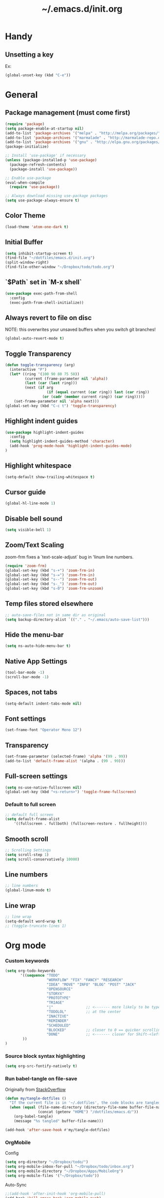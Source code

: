 #+TITLE: ~/.emacs.d/init.org
* Handy
** Unsetting a key
Ex:
#+begin_src emacs-lisp
(global-unset-key (kbd "C-e"))
#+end_src

* General
** Package management (must come first)
#+BEGIN_SRC emacs-lisp :tangle ~/dotfiles/emacs.d/init.el
(require 'package)
(setq package-enable-at-startup nil)
(add-to-list 'package-archives '("melpa" . "http://melpa.org/packages/"))
(add-to-list 'package-archives '("marmalade" . "http://marmalade-repo.org/packages/"))
(add-to-list 'package-archives '("gnu" . "http://elpa.gnu.org/packages/"))
(package-initialize)

;; Install 'use-package' if necessary
(unless (package-installed-p 'use-package)
  (package-refresh-contents)
  (package-install 'use-package))

;; Enable use-package
(eval-when-compile
  (require 'use-package))

;; Always download missing use-package packages
(setq use-package-always-ensure t)
#+END_SRC

** Color Theme
#+begin_src emacs-lisp :tangle ~/dotfiles/emacs.d/init.el
(load-theme 'atom-one-dark t)
#+end_src
** Initial Buffer
#+begin_src emacs-lisp :tangle ~/dotfiles/emacs.d/init.el
(setq inhibit-startup-screen t)
(find-file "~/dotfiles/emacs.d/init.org")
(split-window-right)
(find-file-other-window "~/Dropbox/todo/todo.org")
#+end_src
** `$Path` set in `M-x shell`
#+BEGIN_SRC emacs-lisp :tangle ~/dotfiles/emacs.d/init.el
(use-package exec-path-from-shell
  :config
  (exec-path-from-shell-initialize))
#+END_SRC
** Always revert to file on disc
NOTE: this overwrites your unsaved buffers when you switch git branches!
#+BEGIN_SRC emacs-lisp :tangle ~/dotfiles/emacs.d/init.el
(global-auto-revert-mode t)
#+END_SRC
** Toggle Transparency
#+BEGIN_SRC emacs-lisp :tangle ~/dotfiles/emacs.d/init.el
(defun toggle-transparency (arg)
  (interactive "P")
  (let* ((ring '(100 90 80 75 50))
         (current (frame-parameter nil 'alpha))
         (last (car (last ring)))
         (next (if arg
                   (if (equal current (car ring)) last (car ring))
                 (or (cadr (member current ring)) (car ring)))))
    (set-frame-parameter nil 'alpha next)))
(global-set-key (kbd "C-c t") 'toggle-transparency)
#+END_SRC

#+RESULTS:
: toggle-transparency

** Highlight indent guides
#+begin_src emacs-lisp :tangle ~/dotfiles/emacs.d/init.el
(use-package highlight-indent-guides
  :config
  (setq highlight-indent-guides-method 'character)
  (add-hook 'prog-mode-hook 'highlight-indent-guides-mode)
)
#+end_src

** Highlight whitespace
#+begin_src emacs-lisp :tangle ~/dotfiles/emacs.d/init.el
(setq-default show-trailing-whitespace t)
#+end_src

** Cursor guide
#+begin_src emacs-lisp :tangle ~/dotfiles/emacs.d/init.el
(global-hl-line-mode 1)
#+end_src
** Disable bell sound
#+begin_src emacs-lisp :tangle ~/dotfiles/emacs.d/init.el
(setq visible-bell 1)
#+end_src

** Zoom/Text Scaling
zoom-frm fixes a `text-scale-adjust` bug in 'linum line numbers.
#+BEGIN_SRC emacs-lisp :tangle ~/dotfiles/emacs.d/init.el
(require 'zoom-frm)
(global-set-key (kbd "s-+") 'zoom-frm-in)
(global-set-key (kbd "s-=") 'zoom-frm-in)
(global-set-key (kbd "s--") 'zoom-frm-out)
(global-set-key (kbd "s-_") 'zoom-frm-out)
(global-set-key (kbd "s-0") 'zoom-frm-unzoom)
#+END_SRC
** Temp files stored elsewhere
#+BEGIN_SRC emacs-lisp :tangle ~/dotfiles/emacs.d/init.el
;; auto-save-files not in same dir as original
(setq backup-directory-alist `(("." . "~/.emacs/auto-save-list")))
#+END_SRC
** Hide the menu-bar
#+BEGIN_SRC emacs-lisp :tangle ~/dotfiles/emacs.d/init.el
(setq ns-auto-hide-menu-bar t)
#+END_SRC
** Native App Settings
#+BEGIN_SRC emacs-lisp :tangle ~/dotfiles/emacs.d/init.el
(tool-bar-mode -1)
(scroll-bar-mode -1)
#+END_SRC
** Spaces, not tabs
#+BEGIN_SRC emacs-lisp :tangle ~/dotfiles/emacs.d/init.el
(setq-default indent-tabs-mode nil)
#+END_SRC
** Font settings
#+BEGIN_SRC emacs-lisp :tangle ~/dotfiles/emacs.d/init.el
(set-frame-font "Operator Mono 12")
#+END_SRC
** Transparency
#+BEGIN_SRC emacs-lisp :tangle ~/dotfiles/emacs.d/init.el
(set-frame-parameter (selected-frame) 'alpha '(99 . 99))
(add-to-list 'default-frame-alist '(alpha . (99 . 99)))
#+END_SRC
** Full-screen settings
#+BEGIN_SRC emacs-lisp :tangle ~/dotfiles/emacs.d/init.el
(setq ns-use-native-fullscreen nil)
(global-set-key (kbd "<s-return>") 'toggle-frame-fullscreen)
#+END_SRC
*** Default to full screen
#+BEGIN_SRC emacs-lisp :tangle ~/dotfiles/emacs.d/init.el
;; default full screen
(setq default-frame-alist
    '((fullscreen . fullboth) (fullscreen-restore . fullheight)))
#+END_SRC
** Smooth scroll
#+BEGIN_SRC emacs-lisp :tangle ~/dotfiles/emacs.d/init.el
;; Scrolling Settings
(setq scroll-step 1)
(setq scroll-conservatively 10000)
#+END_SRC
** Line numbers
#+BEGIN_SRC emacs-lisp :tangle ~/dotfiles/emacs.d/init.el
;; line numbers
(global-linum-mode t)
#+END_SRC
** Line wrap
#+BEGIN_SRC emacs-lisp :tangle ~/dotfiles/emacs.d/init.el
;; line wrap
(setq-default word-wrap t)
;; (toggle-truncate-lines 1)
#+END_SRC
* Org mode
*** Custom keywords
#+begin_src emacs-lisp :tangle ~/dotfiles/emacs.d/init.el
(setq org-todo-keywords
       '((sequence "TODO"
                   "WORKFLOW" "FIX" "FANCY" "RESEARCH"
                   "IDEA" "MOVE" "INFO" "BLOG" "POST" "JACK"
                   "OPENSOURCE"
                   "STORYX"
                   "PROTOTYPE"
                   "TRIAGE"
                   "|"               ;; <------- more likely to be typed
                   "TODOLOL"         ;; at the center
                   "INACTIVE"
                   "REMINDER"
                   "SCHEDULED"
                   "BLOCKED"         ;; closer to 0 == quicker scrolling
                   "DONE"            ;; <------- closer for Shift-<left> wrapping
        ))
)
#+end_src
*** Source block syntax highlighting
#+begin_src emacs-lisp :tangle ~/dotfiles/emacs.d/init.el
(setq org-src-fontify-natively t)
#+end_src
*** Run babel-tangle on file-save

Originally from [[http://emacs.stackexchange.com/questions/20707/automatically-tangle-org-files-in-a-specific-directory][StackOverflow]]

#+begin_src emacs-lisp :tangle ~/dotfiles/emacs.d/init.el
(defun my/tangle-dotfiles ()
  "If the current file is in '~/.dotfiles', the code blocks are tangled"
  (when (equal (file-name-directory (directory-file-name buffer-file-name))
               (concat (getenv "HOME") "/dotfiles/emacs.d/"))
    (org-babel-tangle)
    (message "%s tangled" buffer-file-name)))

(add-hook 'after-save-hook #'my/tangle-dotfiles)
#+end_src
*** OrgMobile
Config
#+begin_src emacs-lisp :tangle ~/dotfiles/emacs.d/init.el
(setq org-directory "~/Dropbox/todo/")
(setq org-mobile-inbox-for-pull "~/Dropbox/todo/inbox.org")
(setq org-mobile-directory "~/Dropbox/Apps/MobileOrg")
(setq org-mobile-files '("~/Dropbox/todo"))
#+end_src
Auto-Sync
#+begin_src emacs-lisp :tangle ~/dotfiles/emacs.d/init.el
;;(add-hook 'after-init-hook 'org-mobile-pull)
(add-hook 'kill-emacs-hook 'org-mobile-push)
#+end_src
*** Capture
#+begin_src emacs-lisp :tangle ~/dotfiles/emacs.d/init.el
(setq org-default-notes-file (concat org-directory "/captured.org"))
     (define-key global-map "\C-cc" 'org-capture)
#+end_src
*** Capture Templates
#+begin_src emacs-lisp  :tangle ~/dotfiles/emacs.d/init.el
(setq org-capture-templates
      '(("t" "Todo (any)" entry (file+headline "~/Dropbox/todo/todo.org" "Captured")
             "* TODO %?\n  %i\n  %a")
        ("w" "Workflow todo" entry (file+headline "~/Dropbox/todo/todo.org" "Workflow")
             "** WORKFLOW %?\n  %i\n  %a")
        ("c" "Chore todo" entry (file+headline "~/Dropbox/todo/todo.org" "Chore")
             "** CHORE %?\n  %i\n  %a")
        ("o" "Open Source idea" entry (file+headline "~/Dropbox/todo/todo.org" "Open Source")
             "** OPENSOURCE %?\n  %i\n  %a")
        ("r" "Read/Research" entry (file+headline "~/Dropbox/todo/todo.org" "Read")
             "** READ %?\n  %i\n  %a")
        ("u" "Urbint" entry (file+headline "~/Dropbox/todo/todo.org" "Urbint")
             "** URBINT %?\n  %i\n  %a")
      )
)
#+end_src

#+RESULTS:
| t | Todo             | entry | (file+headline ~/Dropbox/todo/todo.org Captured)    | * TODO %?\n  %i\n  %a        |
| w | Workflow todo    | entry | (file+headline ~/Dropbox/todo/todo.org Workflow)    | ** WORKFLOW %?\n  %i\n  %a   |
| c | Chore todo       | entry | (file+headline ~/Dropbox/todo/todo.org Chore)       | ** CHORE %?\n  %i\n  %a      |
| o | Open Source idea | entry | (file+headline ~/Dropbox/todo/todo.org Open Source) | ** OPENSOURCE %?\n  %i\n  %a |

*** Timestamp on done
#+begin_src emacs-lisp :tangle ~/dotfiles/emacs.d/init.el
(setq org-log-done 'time)
#+end_src

** TODO fix auto-pull
* Evil mode
** Evil bindings, evil leader commands
#+BEGIN_SRC emacs-lisp :tangle ~/dotfiles/emacs.d/init.el
(use-package evil
  :commands (evil-mode local-evil-mode)
  :bind (:map evil-motion-state-map
         ("<return>" . nil)
         ("<tab>" . nil)
         ("SPC" . nil)
         ("M-." . nil)
         ("*" . helm-swoop)
         ("(" . backward-sexp)
         (")" . forward-sexp)
         ("K" . nil)

         :map evil-normal-state-map
         ("<return>" . nil)
         ("<tab>" . nil)
         ("M-." . nil)
         ("*" . helm-swoop)
         ("C-p" . helm-projectile)
         ("K" . nil)

         :map evil-visual-state-map
         ("g c" . evilnc-comment-or-uncomment-lines)

         :map evil-ex-map
         ("e" . helm-find-files)
         ("b" . helm-buffers-list)
         ("tb" . alchemist-mix-test-this-buffer)
         ("tap" . alchemist-mix-test-at-point)
         ("lt" . alchemist-mix-rerun-last-test)
        )

  :init
  (progn
    (setq evil-default-cursor t)
    (setq evil-shift-width 2)

    (use-package evil-leader
      :init (global-evil-leader-mode)

      :config
      (progn
        (setq evil-leader/in-all-states t)

        (evil-leader/set-leader "<SPC>")

        (evil-leader/set-key
         "<SPC>" 'evil-switch-to-windows-last-buffer
         "c" 'evilnc-comment-or-uncomment-lines
         "n" 'neotree-find
         "w" 'save-buffer
         "W" 'delete-trailing-whitespace
         "k" 'kill-buffer
         "b" 'helm-mini
         "p" 'helm-mini
         "S" 'helm-projectile-ag
         "s" 'split-window-below
         "-" 'split-window-below
         "_" 'split-window-below
         "v" 'split-window-right
         "\\" 'split-window-right
         "|" 'split-window-right
         "x" 'alchemist-mix
         "r" 'alchemist-mix-rerun-last-test
         "l" 'alchemist-mix-rerun-last-test
         "t" 'alchemist-project-toggle-file-and-tests
         "T" 'alchemist-mix-test-this-buffer
         "q" 'evil-window-delete
         "=" 'balance-windows
         "a" 'ace-window
         ">" 'evil-window-increase-width
         "<" 'evil-window-decrease-width
         )))

    (evil-mode 1))

  :config
  (progn

    ;; esc should always quit: http://stackoverflow.com/a/10166400/61435
    (define-key evil-normal-state-map [escape] 'keyboard-quit)
    (define-key evil-visual-state-map [escape] 'keyboard-quit)
    (define-key minibuffer-local-map [escape] 'abort-recursive-edit)
    (define-key minibuffer-local-ns-map [escape] 'abort-recursive-edit)
    (define-key minibuffer-local-completion-map [escape] 'abort-recursive-edit)
    (define-key minibuffer-local-must-match-map [escape] 'abort-recursive-edit)
    (define-key minibuffer-local-isearch-map [escape] 'abort-recursive-edit)


    (with-eval-after-load 'evil
        (defalias #'forward-evil-word #'forward-evil-symbol))
  )

)
#+END_SRC

** Vim surround
hello + <ysw'> = 'hello'
#+begin_src emacs-lisp :tangle ~/dotfiles/emacs.d/init.el
(use-package evil-surround
  :config
  (global-evil-surround-mode 1)
)
#+end_src

* Window management
** Movement
#+BEGIN_SRC emacs-lisp :tangle ~/dotfiles/emacs.d/init.el
;; Window movement
(global-set-key (kbd "C-l") 'windmove-right)
(global-set-key (kbd "C-h") 'windmove-left)
(global-set-key (kbd "C-k") 'windmove-up)
(global-set-key (kbd "C-j") 'windmove-down)
#+END_SRC
** Balancing advice
#+begin_src emacs-lisp :tangle ~/dotfiles/emacs.d/init.el
(defadvice split-window-below (after restore-balanace-below activate)
  (balance-windows))

(defadvice split-window-right (after restore-balance-right activate)
  (balance-windows))

(defadvice delete-window (after restore-balance activate)
  (balance-windows))
#+end_src
** Ace window
#+begin_src emacs-lisp :tangle ~/dotfiles/emacs.d/init.el
(use-package ace-window
  :config
  (setq aw-keys '(?a ?s ?d ?f ?g ?h ?j ?k ?l))
)
#+end_src
** Popwin
#+begin_src emacs-lisp :tangle ~/dotfiles/emacs.d/init.el
(use-package popwin
  :config

  (add-to-list 'popwin:special-display-config '("^\\*helm.*\\*$" :regexp t))

  (defun helm-popwin-help-mode-off ()
    "Turn `popwin-mode' off for *Help* buffers."
    (when (boundp 'popwin:special-display-config)
      (popwin:display-buffer helm-buffer t)
      (customize-set-variable 'popwin:special-display-config
                              (delq 'help-mode popwin:special-display-config))))

  (defun helm-popwin-help-mode-on ()
    "Turn `popwin-mode' on for *Help* buffers."
    (when (boundp 'popwin:special-display-config)
      (customize-set-variable 'popwin:special-display-config
                              (add-to-list 'popwin:special-display-config 'help-mode nil #'eq))))

  (add-hook 'helm-after-initialize-hook #'helm-popwin-help-mode-off)
  (add-hook 'helm-cleanup-hook #'helm-popwin-help-mode-on)

  (push '("^\\*helm.*\\*$" :regexp t :height 50) popwin:special-display-config)

)
#+end_src

** Golden Ratio
Disabled until settings can be tweaked into not-annoying.
Current solution: Balancing advice above
#+begin_src emacs-lisp :tangle ~/dotfiles/emacs.d/init.el
;; (use-package golden-ratio
;;   :config
;;     (golden-ratio-mode 1)
;;     (setq golden-ratio-auto-scale nil)
;;     (setq golden-ratio-adjust-factor .5
;;       golden-ratio-wide-adjust-factor .9)
;; )
#+end_src
* Smart mode line (Status Line)
#+begin_src emacs-lisp :tangle ~/dotfiles/emacs.d/init.el
(use-package smart-mode-line
  :config
  (setq sml/no-confirm-load-theme t)
  (sml/setup)
)
#+end_src

#+RESULTS:
: t

* Helm
#+BEGIN_SRC emacs-lisp :tangle ~/dotfiles/emacs.d/init.el
(use-package helm
  :bind (
    ("M-x" . helm-M-x)
    ("C-x C-f" . helm-find-files)
    ("C-x f" . helm-projectile)
    ("M-y" . helm-show-kill-ring)
    ("C-x b" . helm-mini)
    ("C-x C-b" . helm-buffers-list)

    :map helm-map
    ([backtab] . helm-previous-source)
    ([tab] . helm-next-source)
    ("C-j" . helm-next-line)
    ("C-k" . helm-previous-line)
    ("C-?" . describe-key)
    ([escape] . helm-keyboard-quit)

    :map helm-find-files-map
    ("C-l" . helm-execute-persistent-action)
    ("C-h" . helm-find-files-up-one-level)
    ("C-?" . describe-key)

    :map helm-read-file-map
    ("C-l" . helm-execute-persistent-action)
    ("C-h" . helm-find-files-up-one-level)
    ("C-?" . describe-key)
  )

  :init (helm-mode 1)

  :config
  (progn
    (setq helm-buffers-fuzzy-matching t helm-recentf-fuzzy-match t)

    (setq helm-semantic-fuzzy-match t helm-imenu-fuzzy-match t)

    (setq helm-locate-fuzzy-match t)

    (add-to-list 'helm-mini-default-sources
      (helm-build-sync-source "Org Files"
        :action 'helm-type-file-actions
        :candidates '(
          "~/dotfiles/emacs.d/init.org"
          "~/Dropbox/todo/todo.org"
          "~/Dropbox/todo/notes.org"
          "~/Dropbox/Writing/writing-february-2017.org"
          "~/Dropbox/Writing/triage.org"
        )
      )
      'append)

    (use-package helm-projectile
      :config
      (progn
        (helm-projectile-on))
    )

    (setq helm-boring-buffer-regexp-list
      (quote ( "\\Minibuf.+\\*"
               "\\` "
               "\\*.+\\*"
             )
      )
    )

    ;; TODO: doesn't work for un'opened' files, only existing buffers
    (defun helm-buffer-switch-to-new-window (_candidate)
      "Display buffers in new windows."
      ;; Select the bottom right window
      (require 'winner)
      (select-window (car (last (winner-sorted-window-list))))
      ;; Display buffers in new windows
      (dolist (buf (helm-marked-candidates))
        (select-window (split-window-right))
        (switch-to-buffer buf))
      ;; Adjust size of windows
      (balance-windows))

    (add-to-list 'helm-type-buffer-actions
                '("Display buffer(s) in new window(s) `M-o'" .
                  helm-buffer-switch-new-window) 'append)

    (defun helm-buffer-switch-new-window ()
      (interactive)
      (with-helm-alive-p
        (helm-quit-and-execute-action 'helm-buffer-switch-to-new-window)))

    (define-key helm-map (kbd "M-o") #'helm-buffer-switch-new-window)

  )
)
#+END_SRC
* Avy
#+begin_src emacs-lisp :tangle ~/dotfiles/emacs.d/init.el
(use-package avy)
#+end_src
* Ag
#+begin_src emacs-lisp :tangle ~/dotfiles/emacs.d/init.el
  (use-package ag)
#+end_src
* Helm-Ag
#+begin_src emacs-lisp :tangle ~/dotfiles/emacs.d/init.el
(use-package helm-ag)
#+end_src
* Alchemist (Elixir mode)
#+BEGIN_SRC emacs-lisp :tangle ~/dotfiles/emacs.d/init.el
(use-package alchemist
  :config
    (setq alchemist-goto-elixir-source-dir "/usr/local/share/src/elixir")
    (setq alchemist-goto-erlang-source-dir "/usr/local/share/src/otp")

    (setq alchemist-test-display-compilation-output t)
    ;;(setq alchemist-hooks-test-on-save t)
    (setq alchemist-hooks-compile-on-save t)

    ;; fix to return from erlang dives
    (defun custom-erlang-mode-hook ()
        "Jump to and from Elixir, Erlang, Elixir files."
        (define-key erlang-mode-map (kbd "M-,") 'alchemist-goto-jump-back))
    (add-hook 'erlang-mode-hook 'custom-erlang-mode-hook)
)

(add-to-list 'display-buffer-alist
             `(,(rx bos (or "*alchemist test report*"
                            "*alchemist mix*"
                            "*alchemist help*"))
                    (display-buffer-reuse-window)
                    (inhibit-switch-frame t)
                    (reusable-frames . visible)))
#+END_SRC
* Company (Auto complete)
#+BEGIN_SRC emacs-lisp :tangle ~/dotfiles/emacs.d/init.el
(use-package company
  :bind ("<tab>" . company-complete-common)
        ("<escape>" . company-abort)

  :config
  (setq company-show-numbers t)
  (setq company-idle-delay 0)
  (setq company-selection-wrap-around t)

  (dotimes (i 10)
    (define-key company-active-map (kbd (format "C-%d" i)) 'company-complete-number))

  (define-key company-active-map (kbd "<tab>") 'company-complete-selection)
  (define-key company-active-map (kbd "C-n") 'company-select-next)
  (define-key company-active-map (kbd "C-p") 'company-select-previous)
  (define-key company-active-map (kbd "C-j") 'company-select-next)
  (define-key company-active-map (kbd "C-k") 'company-select-previous)

  (global-company-mode)
)
#+END_SRC
* Flycheck (Syntax errors ++)
#+BEGIN_SRC emacs-lisp :tangle ~/dotfiles/emacs.d/init.el
(use-package flycheck
  :config
  (global-flycheck-mode)

  ; Flycheck Mix Settings
  (use-package flycheck-mix
    :init
    (flycheck-mix-setup))

  ;; Flycheck Credo Settings
  (use-package flycheck-credo
    :init
    (flycheck-credo-setup))
  )
#+END_SRC
* Magit
A great interface, but quite slow.
#+BEGIN_SRC emacs-lisp :tangle ~/dotfiles/emacs.d/init.el
(use-package magit
  :init (progn)
  :config (progn (use-package evil-magit))
)
#+END_SRC
* Neotree
#+BEGIN_SRC emacs-lisp :tangle ~/dotfiles/emacs.d/init.el
(use-package neotree
  :config
  (progn

    ;; theme
    (use-package all-the-icons
      ;; install fonts from this package too
    )
    (setq neo-theme (if (display-graphic-p) 'icons 'arrow))

    ;; evil mappings
    (evil-set-initial-state 'neotree-mode 'normal)

    (evil-define-key 'normal neotree-mode-map
    (kbd "RET") 'neotree-enter
    (kbd "TAB") 'neotree-enter
    (kbd "c")   'neotree-create-node
    (kbd "r")   'neotree-rename-node
    (kbd "d")   'neotree-delete-node
    (kbd "j")   'neotree-next-line
    (kbd "k")   'neotree-previous-line
    (kbd "R")   'neotree-refresh
    (kbd "C")   'neotree-change-root
    (kbd "H")   'neotree-hidden-file-toggle
    (kbd "q")   'neotree-hide
    (kbd "s")   'neotree-enter-horizontal-split
    (kbd "v")   'neotree-enter-vertical-split
    ))

    ;; neo vc integration
    (setq neo-vc-integration '(face char))

    ;; Patch to fix vc integration
    (defun neo-vc-for-node (node)
    (let* ((backend (vc-backend node))
      (vc-state (when backend (vc-state node backend))))
      ;; (message "%s %s %s" node backend vc-state)
      (cons (cdr (assoc vc-state neo-vc-state-char-alist))
        (cl-case vc-state
          (up-to-date       neo-vc-up-to-date-face)
          (edited           neo-vc-edited-face)
          (needs-update     neo-vc-needs-update-face)
          (needs-merge      neo-vc-needs-merge-face)
          (unlocked-changes neo-vc-unlocked-changes-face)
          (added            neo-vc-added-face)
          (removed          neo-vc-removed-face)
          (conflict         neo-vc-conflict-face)
          (missing          neo-vc-missing-face)
          (ignored          neo-vc-ignored-face)
          (unregistered     neo-vc-unregistered-face)
          (user             neo-vc-user-face)
          (t                neo-vc-default-face)
        )
      )
    )
  )
)
#+END_SRC
* Yasnippet
#+begin_src emacs-lisp
(use-package yasnippet
  :config
  (add-to-list 'load-path
                "~/dotfiles/emacs.d/snippets/"
                )
  (yas-global-mode 1)
)
#+end_src

* Projectile
#+BEGIN_SRC emacs-lisp :tangle ~/dotfiles/emacs.d/init.el
(use-package projectile
  :config
  (progn
    (setq projectile-switch-project-action 'projectile-find-file)
    (projectile-mode)
  )
)
#+END_SRC
* Swoop

#+BEGIN_SRC emacs-lisp :tangle ~/dotfiles/emacs.d/init.el
(use-package helm-swoop
  :bind (
    :map helm-swoop-map
    ([tab] . helm-next-line)
    ([backtab] . helm-previous-line)
  )

  :config
    ;; If this value is t, split window inside the current window
    (setq helm-swoop-split-with-multiple-windows nil)

    ;; Split direcion. 'split-window-vertically or 'split-window-horizontally
    (setq helm-swoop-split-direction 'split-window-vertically)

    ;; If there is no symbol at the cursor, use the last used words instead.
    (setq helm-swoop-pre-input-function
      (lambda ()
        (let (($pre-input (thing-at-point 'symbol)))
          (if (eq (length $pre-input) 0)
              helm-swoop-pattern ;; this variable keeps the last used words
            $pre-input))))
)
#+END_SRC
* iedit

#+BEGIN_SRC emacs-lisp :tangle ~/dotfiles/emacs.d/init.el
(use-package iedit)
#+END_SRC

* Comments

#+BEGIN_SRC emacs-lisp :tangle ~/dotfiles/emacs.d/init.el
(use-package evil-nerd-commenter)
#+END_SRC
